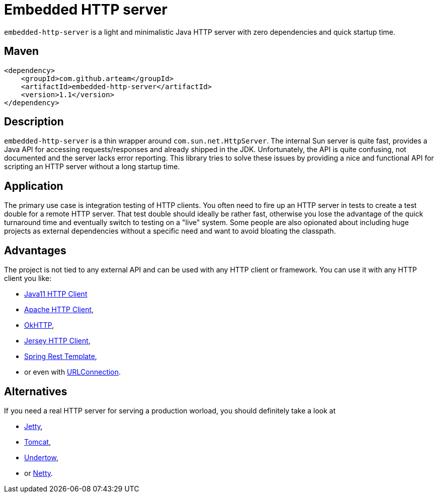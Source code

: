 # Embedded HTTP server

`embedded-http-server` is a light and minimalistic Java HTTP server with zero dependencies
and quick startup time.

## Maven

```xml
<dependency>
    <groupId>com.github.arteam</groupId>
    <artifactId>embedded-http-server</artifactId>
    <version>1.1</version>
</dependency>
```

## Description

`embedded-http-server` is a thin wrapper around `com.sun.net.HttpServer`. The internal Sun server is
quite fast, provides a Java API for accessing requests/responses and already shipped in
the JDK. Unfortunately, the API is quite confusing, not documented and the server lacks
error reporting. This library tries to solve these issues by providing a nice and functional
API for scripting an HTTP server without a long startup time.

## Application

The primary use case is integration testing of HTTP clients. You often need to fire up an
HTTP server in tests to create a test double for a remote HTTP server. That test double should
ideally be rather fast, otherwise you lose the advantage of the quick turnaround time and
eventually switch to testing on a "live" system. Some people are also opionated about
including huge projects as external dependencies without a specific need and want to avoid 
bloating the classpath.

## Advantages

The project is not tied to any external API and can be used with any HTTP client or framework.
You can use it with any HTTP client you like: 

* https://openjdk.java.net/groups/net/httpclient/intro.html[Java11 HTTP Client]
* https://hc.apache.org/[Apache HTTP Client],
* https://github.com/square/okhttp[OkHTTP],
* https://jersey.java.net/documentation/latest/client.html[Jersey HTTP Client],
* http://docs.spring.io/spring/docs/4.0.x/javadoc-api/org/springframework/web/client/RestTemplate.html[Spring Rest Template],
* or even with http://docs.oracle.com/javase/8/docs/api/java/net/URLConnection.html[URLConnection].

## Alternatives

If you need a real HTTP server for serving a production worload, you should definitely take a look at

* http://www.eclipse.org/jetty/[Jetty], 
* https://tomcat.apache.org/[Tomcat], 
* http://undertow.io/[Undertow],
* or http://netty.io/[Netty].
